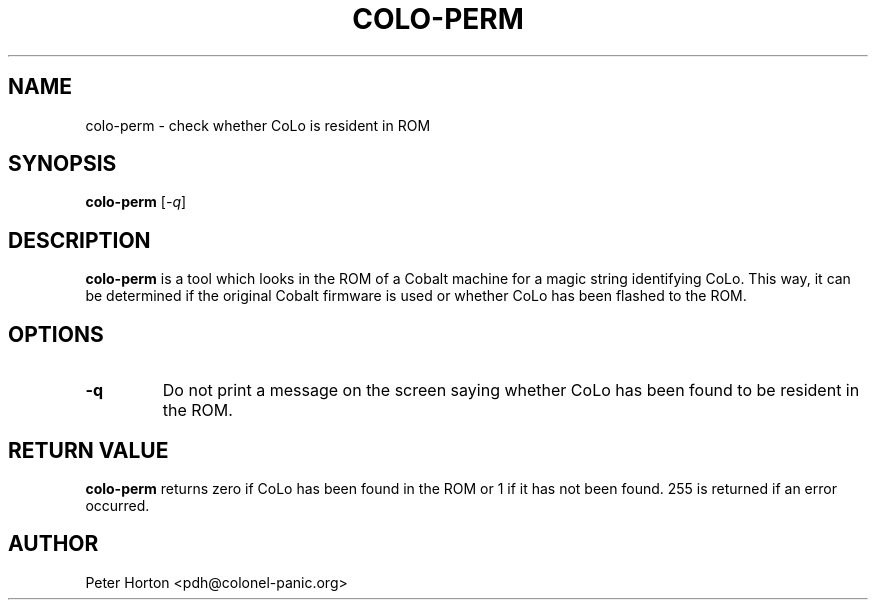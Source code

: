 .\" $Id$
.\"
.\" Copyright (C) 2004, 2005  Martin Michlmayr <tbm@cyrius.com>
.\" This manual is freely distributable under the terms of the GPL.
.\" It was originally written for Debian GNU/Linux (but may be used
.\" by others).
.\"

.TH COLO\-PERM 8 "May 2005"

.SH NAME
colo\-perm \- check whether CoLo is resident in ROM

.SH SYNOPSIS
.B colo\-perm
[\fI\-q\fR]

.SH DESCRIPTION
.PP
.B colo\-perm
is a tool which looks in the ROM of a Cobalt machine for a magic string
identifying CoLo.  This way, it can be determined if the original Cobalt
firmware is used or whether CoLo has been flashed to the ROM.

.SH OPTIONS
.TP
\fB\-q\fR
Do not print a message on the screen saying whether CoLo has been found
to be resident in the ROM.

.SH RETURN VALUE

.B colo\-perm
returns zero if CoLo has been found in the ROM or 1 if it has not been
found.  255 is returned if an error occurred.

.SH AUTHOR
.PP
Peter Horton <pdh@colonel\-panic.org>

